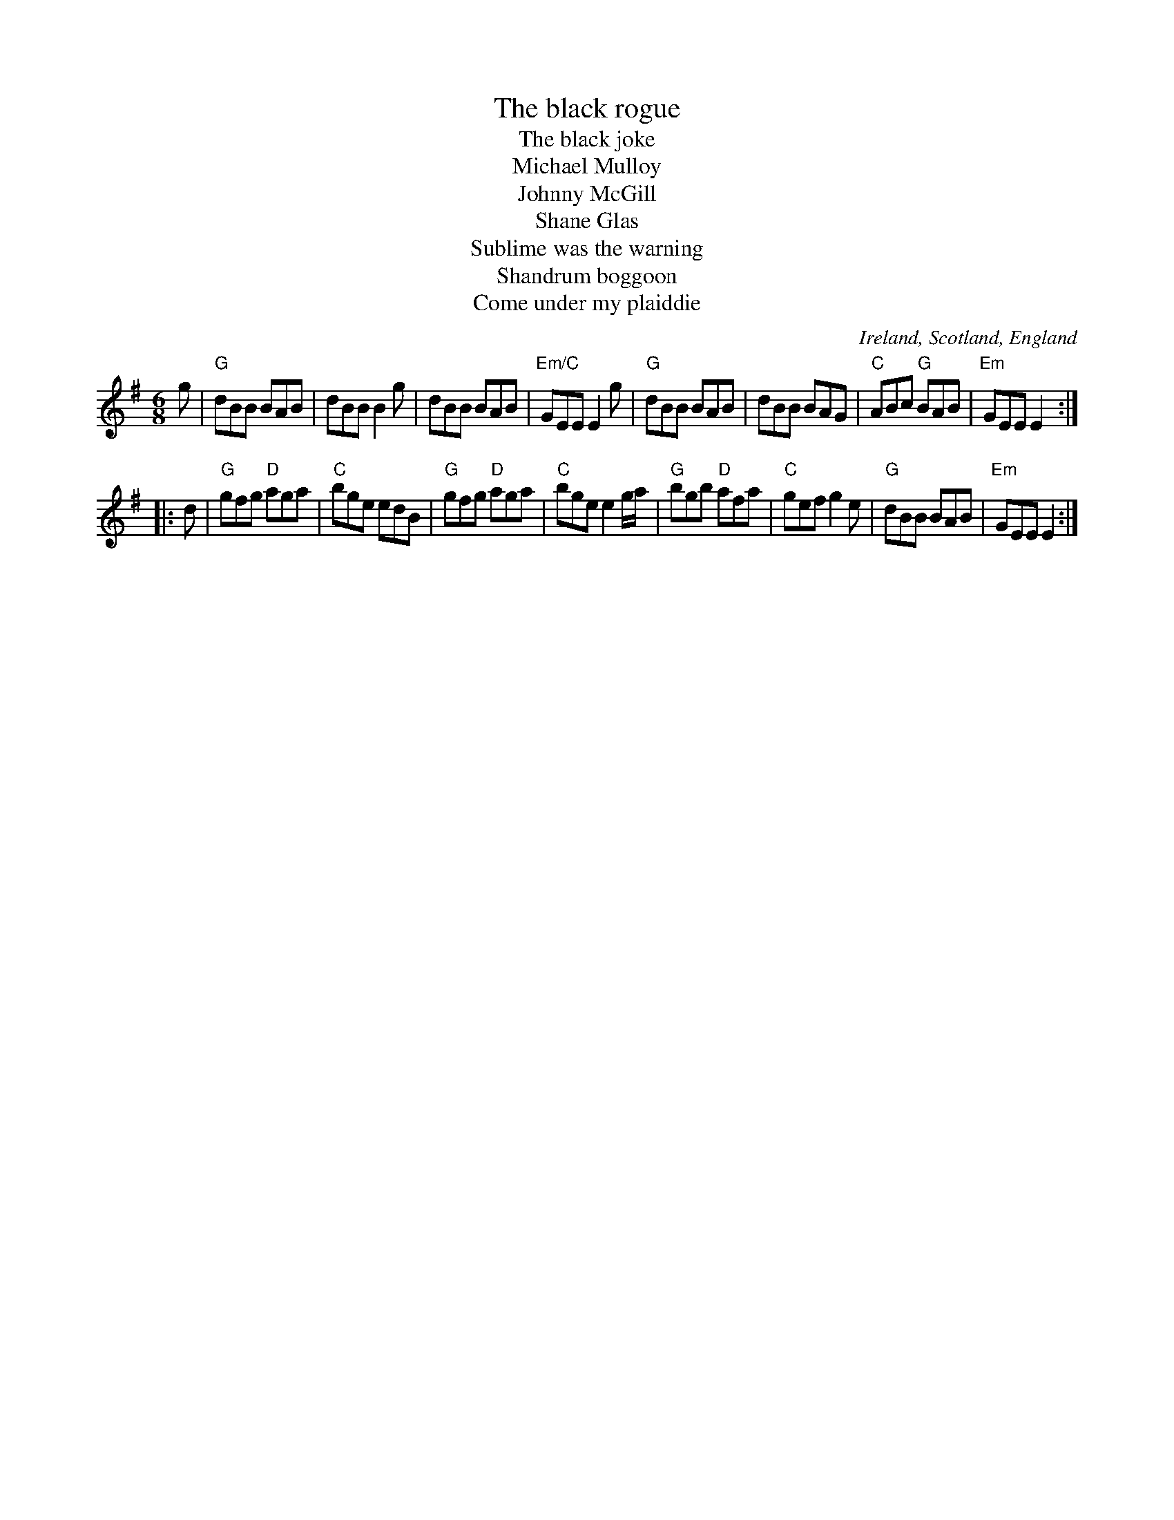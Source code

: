 X:587
T:The black rogue
T:The black joke
T:Michael Mulloy
T:Johnny McGill
T:Shane Glas
T:Sublime was the warning
T:Shandrum boggoon
T:Come under my plaiddie
R:Jig
O:Ireland, Scotland, England
B:Skye Collection p175
B:O'Neill's 915
S:O'Neill's 915
B:Winder (?)
Z:Transcription:Tom Keays, minor arr., chords:Mike Long
M:6/8
L:1/8
K:G
g |\
 "G"dBB BAB | dBB B2g | dBB BAB | "Em/C"GEE E2g |\
"G"dBB BAB | dBB BAG | "C"ABc "G"BAB | "Em"GEE E2 :|
|: d |\
 "G"gfg "D"aga | "C"bge edB | "G"gfg "D"aga | "C"bge e2g/a/|\
"G"bgb "D"afa |"C"gef g2e| "G"dBB BAB | "Em"GEE E2 :|

